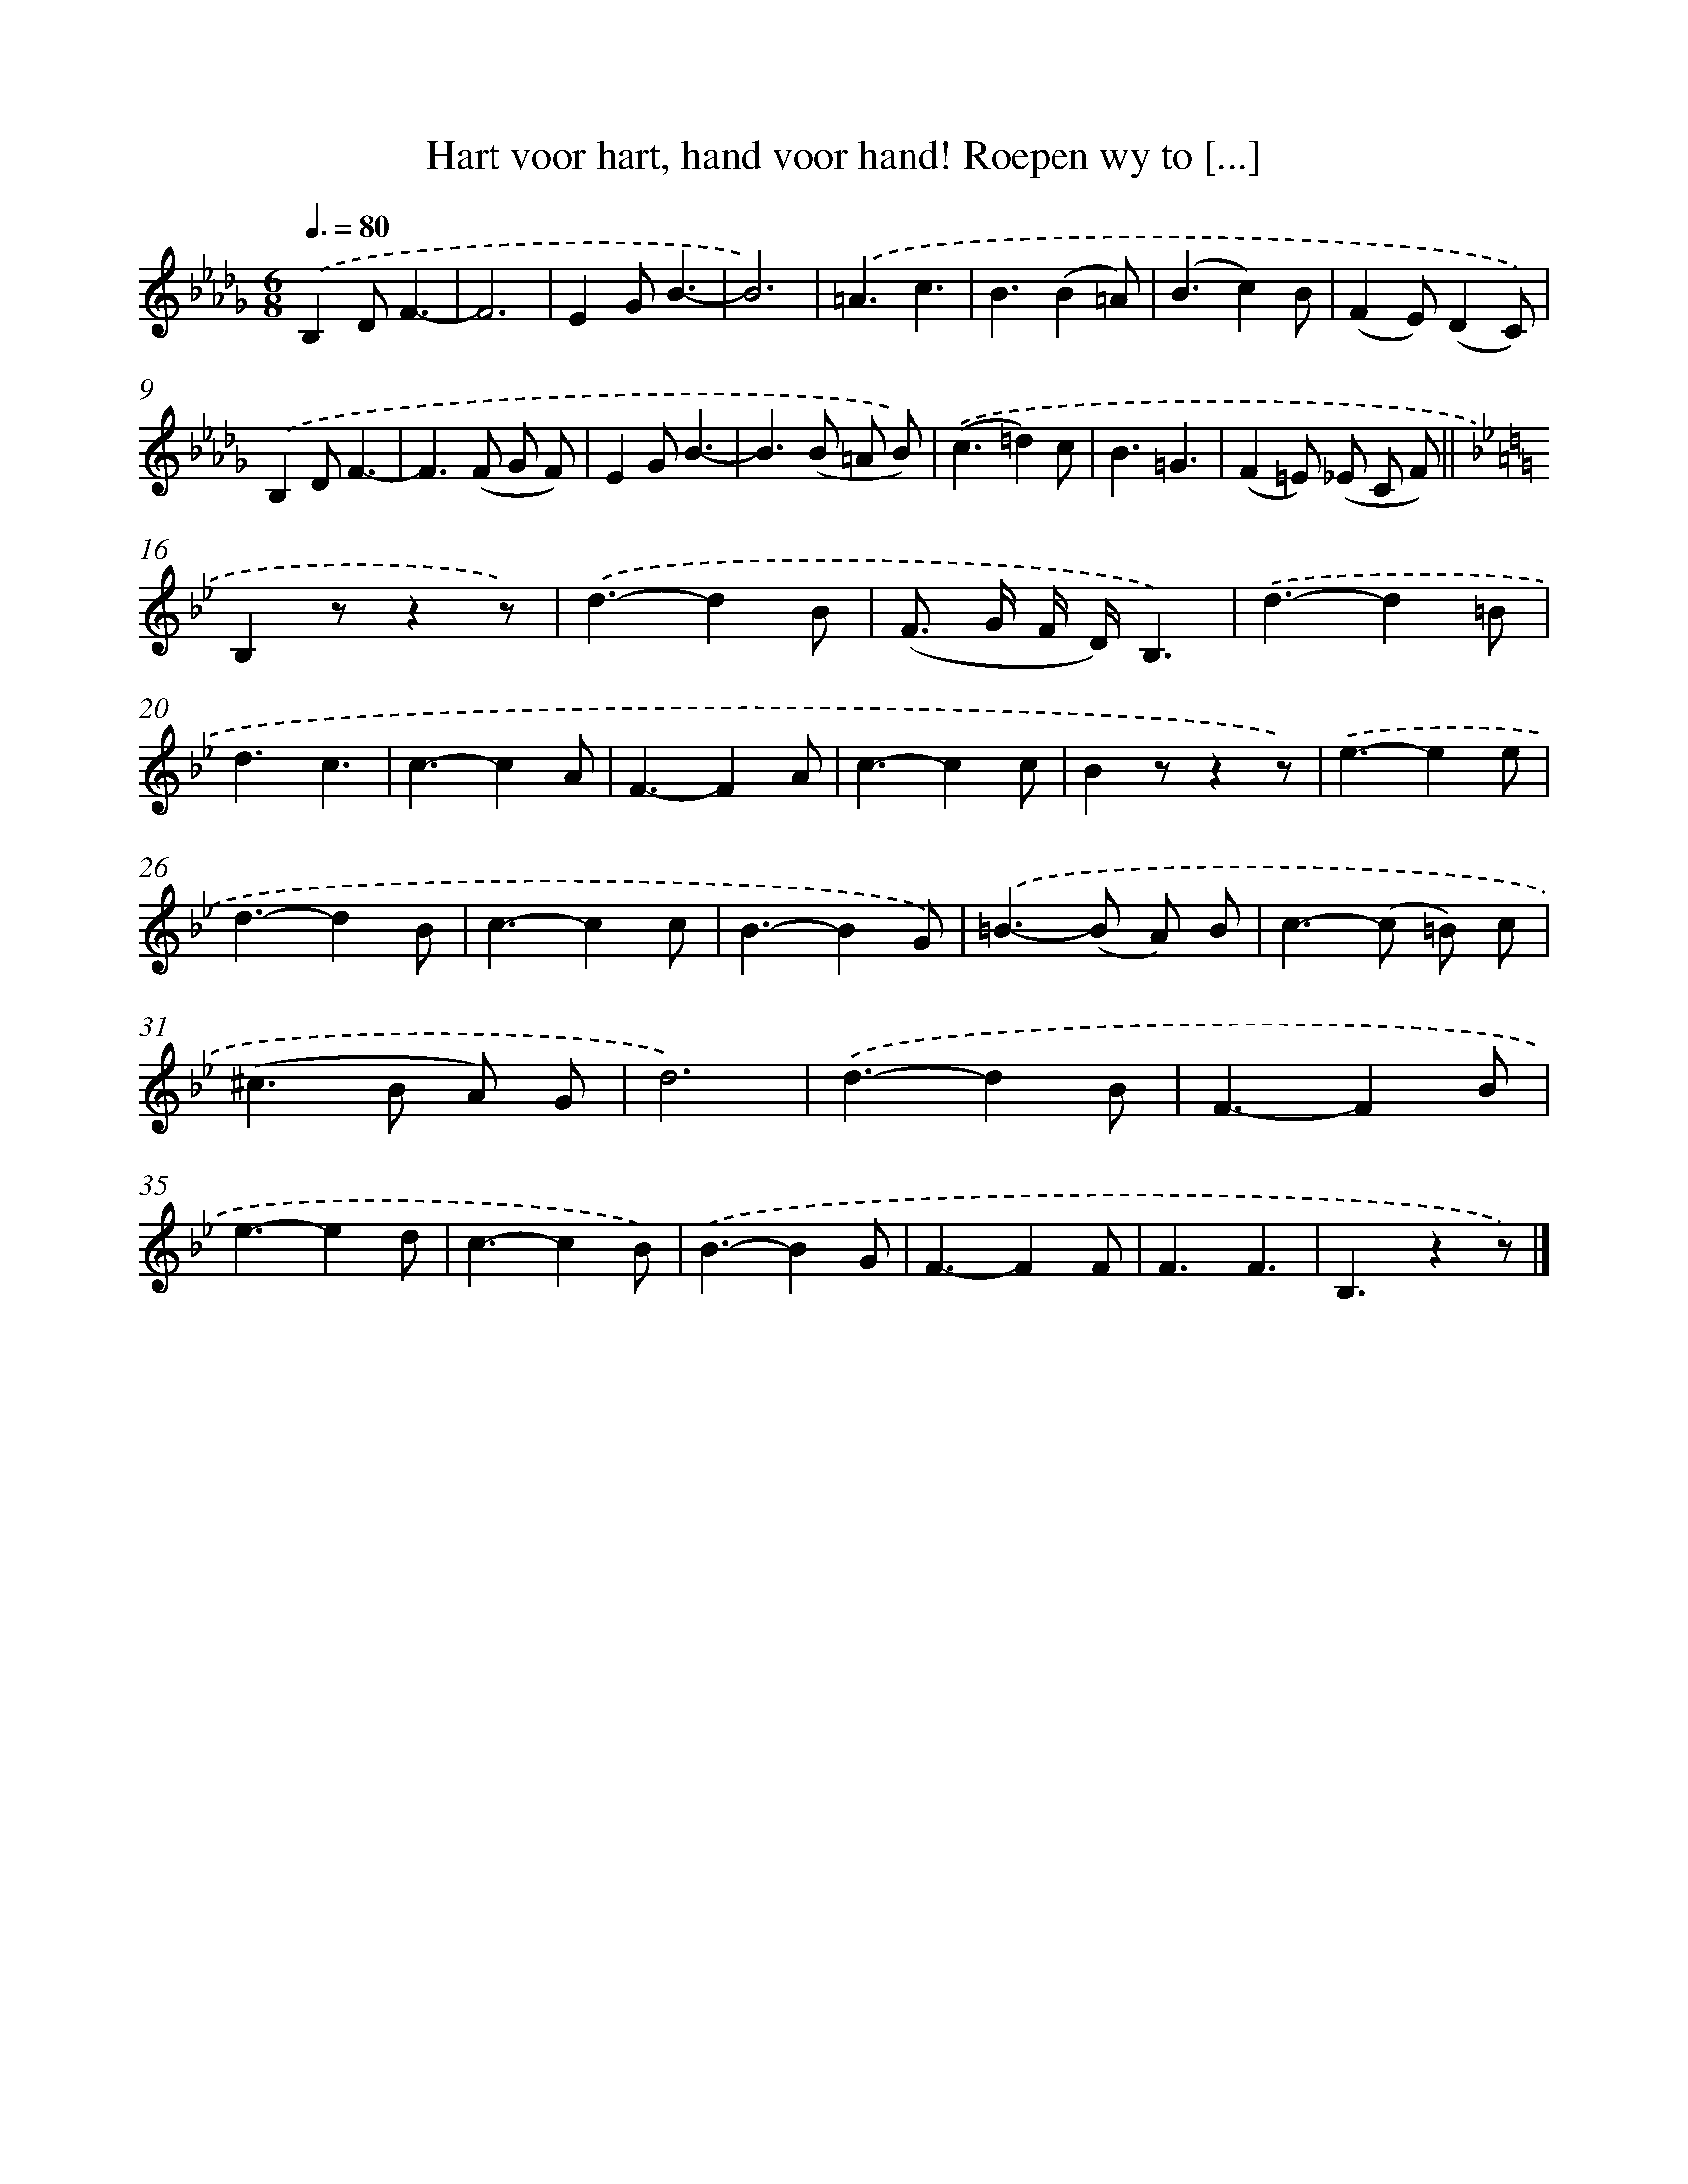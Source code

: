 X: 5517
T: Hart voor hart, hand voor hand! Roepen wy to [...]
%%abc-version 2.0
%%abcx-abcm2ps-target-version 5.9.1 (29 Sep 2008)
%%abc-creator hum2abc beta
%%abcx-conversion-date 2018/11/01 14:36:19
%%humdrum-veritas 714369455
%%humdrum-veritas-data 4262867375
%%continueall 1
%%barnumbers 0
L: 1/4
M: 6/8
Q: 3/8=80
K: Db clef=treble
.('B,D/F3/- |
F3 |
EG/B3/- |
B3) |
.('=A3/c3/ |
B3/(B=A/) |
(B3/c)B/ |
(FE/)(DC/)) |
.('B,D/F3/- |
F>(F G/ F/) |
EG/B3/- |
B>(B =A/ B/)) |
.('(c3/=d)c/ |
B3/=G3/ |
(F=E/) (_E/ C/ F/) ||
[K:Bb] B,z/zz/) [I:setbarnb 17]|
.('d3/-dB/ |
(F/> G/ F// D//)B,3/) |
.('d3/-d=B/ |
d3/c3/ |
c3/-cA/ |
F3/-FA/ |
c3/-cc/ |
Bz/zz/) |
.('e3/-ee/ |
d3/-dB/ |
c3/-cc/ |
B3/-BG/) |
.('=B>-(B A/) B/ |
c>-(c =B/) c/ |
(^c>B A/) G/ |
d3) |
.('d3/-dB/ |
F3/-FB/ |
e3/-ed/ |
c3/-cB/) |
.('B3/-BG/ |
F3/-FF/ |
F3/F3/ |
B,3/zz/) |]
